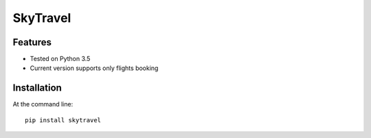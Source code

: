 SkyTravel
==========


.. image:: https://img.shields.io/badge/Python-3.5-yellow.svg
    :target: https://www.python.org/
.. image:: https://img.shields.io/badge/PyPI-v%200.6.5-red.svg
    :target: https://badge.fury.io/py/EasyTravel
.. image:: https://img.shields.io/badge/License-MIT-blue.svg
    :target: https://opensource.org/licenses/MIT


Features
--------
* Tested on Python 3.5
* Current version supports only flights booking

Installation
------------
At the command line::

    pip install skytravel
